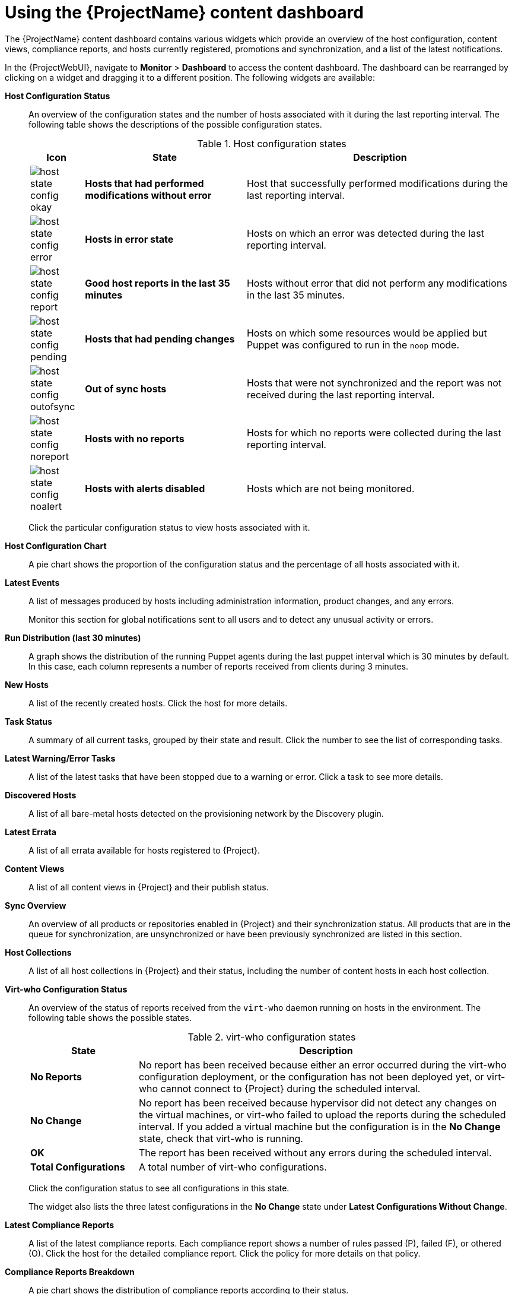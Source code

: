[id="Using_the_Project_Content_Dashboard_{context}"]
= Using the {ProjectName} content dashboard

The {ProjectName} content dashboard contains various widgets which provide an overview of the host configuration, content views, compliance reports, and hosts currently registered, promotions and synchronization, and a list of the latest notifications.

In the {ProjectWebUI}, navigate to *Monitor* > *Dashboard* to access the content dashboard.
The dashboard can be rearranged by clicking on a widget and dragging it to a different position.
The following widgets are available:

*Host Configuration Status*:: An overview of the configuration states and the number of hosts associated with it during the last reporting interval.
The following table shows the descriptions of the possible configuration states.
+

.Host configuration states
[cols="1,3,5", options="header"]
|====
| Icon | State | Description
| image:common/host-state-config-okay.png[] | *Hosts that had performed modifications without error* | Host that successfully performed modifications during the last reporting interval.
| image:common/host-state-config-error.png[] | *Hosts in error state* | Hosts on which an error was detected during the last reporting interval.
| image:common/host-state-config-report.png[] | *Good host reports in the last 35 minutes* | Hosts without error that did not perform any modifications in the last 35 minutes.
| image:common/host-state-config-pending.png[] | *Hosts that had pending changes* | Hosts on which some resources would be applied but Puppet was configured to run in the `noop` mode.
| image:common/host-state-config-outofsync.png[] | *Out of sync hosts* | Hosts that were not synchronized and the report was not received during the last reporting interval.
| image:common/host-state-config-noreport.png[] | *Hosts with no reports* | Hosts for which no reports were collected during the last reporting interval.
| image:common/host-state-config-noalert.png[] | *Hosts with alerts disabled* | Hosts which are not being monitored.
|====
+
Click the particular configuration status to view hosts associated with it.

*Host Configuration Chart*:: A pie chart shows the proportion of the configuration status and the percentage of all hosts associated with it.

*Latest Events*:: A list of messages produced by hosts including administration information, product changes, and any errors.
+
Monitor this section for global notifications sent to all users and to detect any unusual activity or errors.

*Run Distribution (last 30 minutes)*:: A graph shows the distribution of the running Puppet agents during the last puppet interval which is 30 minutes by default.
In this case, each column represents a number of reports received from clients during 3 minutes.

*New Hosts*:: A list of the recently created hosts.
Click the host for more details.

*Task Status*:: A summary of all current tasks, grouped by their state and result.
Click the number to see the list of corresponding tasks.

*Latest Warning/Error Tasks*:: A list of the latest tasks that have been stopped due to a warning or error.
Click a task to see more details.

*Discovered Hosts*:: A list of all bare-metal hosts detected on the provisioning network by the Discovery plugin.

*Latest Errata*:: A list of all errata available for hosts registered to {Project}.

*Content Views*:: A list of all content views in {Project} and their publish status.

*Sync Overview*:: An overview of all products or repositories enabled in {Project} and their synchronization status.
All products that are in the queue for synchronization, are unsynchronized or have been previously synchronized are listed in this section.
+

*Host Collections*:: A list of all host collections in {Project} and their status, including the number of content hosts in each host collection.

*Virt-who Configuration Status*:: An overview of the status of reports received from the `virt-who` daemon running on hosts in the environment.
The following table shows the possible states.
+

.virt-who configuration states
[cols="2,7", options="header"]
|====
| State | Description
| *No Reports* | No report has been received because either an error occurred during the virt-who configuration deployment, or the configuration has not been deployed yet, or virt-who cannot connect to {Project} during the scheduled interval.
| *No Change* | No report has been received because hypervisor did not detect any changes on the virtual machines, or virt-who failed to upload the reports during the scheduled interval.
If you added a virtual machine but the configuration is in the *No Change* state, check that virt-who is running.
| *OK* | The report has been received without any errors during the scheduled interval.
| *Total Configurations* | A total number of virt-who configurations.
|====
+
Click the configuration status to see all configurations in this state.
+
The widget also lists the three latest configurations in the *No Change* state under *Latest Configurations Without Change*.

*Latest Compliance Reports*:: A list of the latest compliance reports.
Each compliance report shows a number of rules passed (P), failed (F), or othered (O).
Click the host for the detailed compliance report.
Click the policy for more details on that policy.

*Compliance Reports Breakdown*:: A pie chart shows the distribution of compliance reports according to their status.

*Red{nbsp}Hat Lightspeed Actions*:: Red{nbsp}Hat Lightspeed is a tool embedded in {Project} that checks the environment and suggests actions you can take.
The actions are divided into 4 categories: Availability, Stability, Performance, and Security.

*Red{nbsp}Hat Lightspeed Risk Summary*:: A table shows the distribution of the actions according to the risk levels.
Risk level represents how critical the action is and how likely it is to cause an actual issue.
The possible risk levels are: Low, Medium, High, and Critical.
+
[NOTE]
====
It is not possible to change the date format displayed in the {ProjectWebUI}.
====
